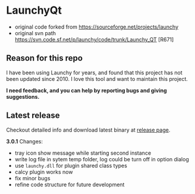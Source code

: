 * LaunchyQt
- original code forked from https://sourceforge.net/projects/launchy
- original svn path https://svn.code.sf.net/p/launchy/code/trunk/Launchy_QT [R671]

** Reason for this repo
I have been using Launchy for years, and found that this project has not been updated since 2010. I love this tool and want to maintain this project.

*I need feedback, and you can help by reporting bugs and giving suggestions.*

** Latest release
Checkout detailed info and download latest binary at [[https://github.com/samsonwang/LaunchyQt/releases][release page]].

*3.0.1* Changes:
- tray icon show message while starting second instance
- write log file in sytem temp folder, log could be turn off in option dialog
- use =launchy.dll= for plugin shared class types
- calcy plugin works now
- fix minor bugs
- refine code structure for future development
